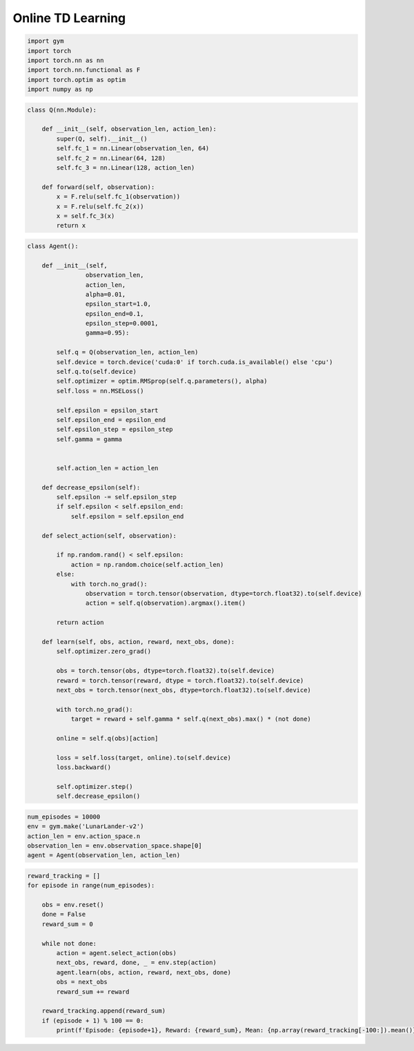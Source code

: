 ==================
Online TD Learning
==================

.. code:: python

    import gym
    import torch
    import torch.nn as nn
    import torch.nn.functional as F
    import torch.optim as optim
    import numpy as np


.. code:: python

    class Q(nn.Module):
    
        def __init__(self, observation_len, action_len):
            super(Q, self).__init__()
            self.fc_1 = nn.Linear(observation_len, 64)
            self.fc_2 = nn.Linear(64, 128)
            self.fc_3 = nn.Linear(128, action_len)
        
        def forward(self, observation):
            x = F.relu(self.fc_1(observation))
            x = F.relu(self.fc_2(x))
            x = self.fc_3(x)
            return x


.. code:: python

    class Agent():

        def __init__(self, 
                    observation_len, 
                    action_len,
                    alpha=0.01, 
                    epsilon_start=1.0, 
                    epsilon_end=0.1, 
                    epsilon_step=0.0001, 
                    gamma=0.95):
            
            self.q = Q(observation_len, action_len)
            self.device = torch.device('cuda:0' if torch.cuda.is_available() else 'cpu')
            self.q.to(self.device)
            self.optimizer = optim.RMSprop(self.q.parameters(), alpha)
            self.loss = nn.MSELoss()
            
            self.epsilon = epsilon_start
            self.epsilon_end = epsilon_end
            self.epsilon_step = epsilon_step
            self.gamma = gamma
            
            
            self.action_len = action_len
            
        def decrease_epsilon(self):
            self.epsilon -= self.epsilon_step
            if self.epsilon < self.epsilon_end:
                self.epsilon = self.epsilon_end
        
        def select_action(self, observation):
            
            if np.random.rand() < self.epsilon:
                action = np.random.choice(self.action_len)
            else:
                with torch.no_grad():
                    observation = torch.tensor(observation, dtype=torch.float32).to(self.device)
                    action = self.q(observation).argmax().item()
            
            return action
        
        def learn(self, obs, action, reward, next_obs, done):
            self.optimizer.zero_grad()
            
            obs = torch.tensor(obs, dtype=torch.float32).to(self.device)
            reward = torch.tensor(reward, dtype = torch.float32).to(self.device)
            next_obs = torch.tensor(next_obs, dtype=torch.float32).to(self.device)
            
            with torch.no_grad():
                target = reward + self.gamma * self.q(next_obs).max() * (not done)
            
            online = self.q(obs)[action]
            
            loss = self.loss(target, online).to(self.device)
            loss.backward()
            
            self.optimizer.step()
            self.decrease_epsilon()

.. code:: python

    num_episodes = 10000
    env = gym.make('LunarLander-v2')
    action_len = env.action_space.n
    observation_len = env.observation_space.shape[0]
    agent = Agent(observation_len, action_len)


.. code:: python

    reward_tracking = []
    for episode in range(num_episodes):
        
        obs = env.reset()
        done = False
        reward_sum = 0
        
        while not done:
            action = agent.select_action(obs)
            next_obs, reward, done, _ = env.step(action)
            agent.learn(obs, action, reward, next_obs, done)
            obs = next_obs
            reward_sum += reward
        
        reward_tracking.append(reward_sum)
        if (episode + 1) % 100 == 0:
            print(f'Episode: {episode+1}, Reward: {reward_sum}, Mean: {np.array(reward_tracking[-100:]).mean()}')